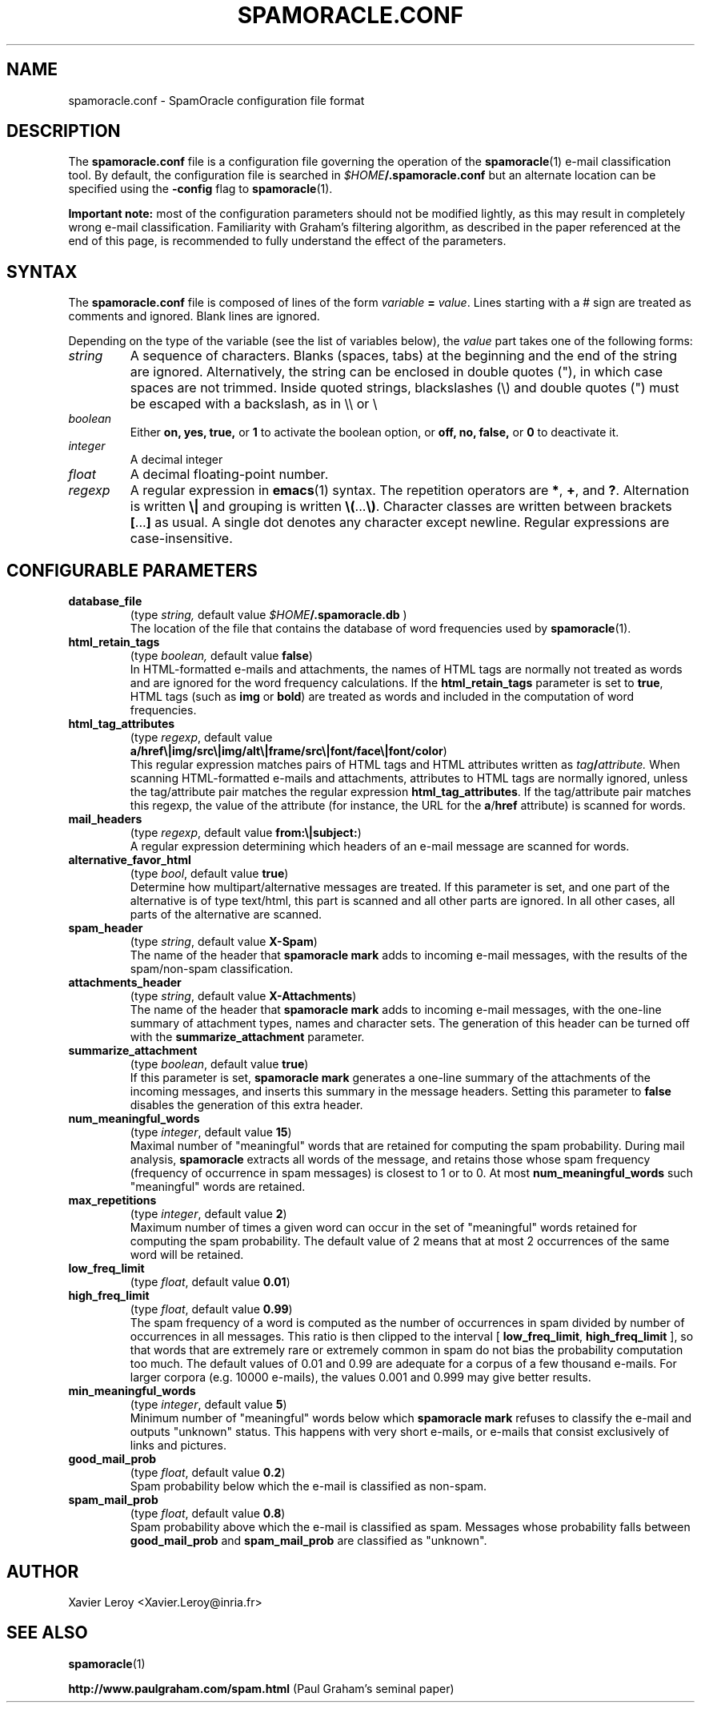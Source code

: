 .TH SPAMORACLE.CONF 5

.SH NAME
spamoracle.conf \- SpamOracle configuration file format

.SH DESCRIPTION
The
.B spamoracle.conf
file is a configuration file governing the operation of the
.BR spamoracle (1)
e-mail classification tool.  By default, the configuration file
is searched in
.IB $HOME /.spamoracle.conf
but an alternate location can be specified using the
.B -config
flag to
.BR spamoracle (1).

.B Important note:
most of the configuration parameters should not be modified lightly,
as this may result in completely wrong e-mail classification.  
Familiarity with Graham's filtering algorithm, as described in the
paper referenced at the end of this page, is recommended to fully
understand the effect of the parameters.

.SH SYNTAX

The
.B spamoracle.conf
file is composed of lines of the form
.I variable
.B =
.IR value .
Lines starting with a # sign are treated as comments and ignored.
Blank lines are ignored.

Depending on the type of the variable (see the list of variables below), the
.I value 
part takes one of the following forms:
.TP
.I string
A sequence of characters.  Blanks (spaces, tabs) at the beginning and the
end of the string are ignored.  Alternatively, the string can be
enclosed in double quotes ("), in which case spaces are not trimmed.
Inside quoted strings, blackslashes (\\) and double quotes (") must be
escaped with a backslash, as in \\\\ or \\\"
.TP
.I boolean
Either
.BR on,
.BR yes,
.BR true,
or
.B 1
to activate the boolean option, or
.BR off,
.BR no,
.BR false,
or
.B 0
to deactivate it.
.TP
.I integer
A decimal integer 
.TP
.I float
A decimal floating-point number.
.TP
.I regexp
A regular expression in
.BR emacs (1)
syntax.  The repetition operators are
.BR * ,
.BR + ,
and
.BR ? .
Alternation is written
.B \e|
and grouping is written
.BR \e( ... \e) .
Character classes are written between brackets
.BR [ ... ]
as usual.  A single dot denotes any character except newline.
Regular expressions are case-insensitive.

.SH CONFIGURABLE PARAMETERS

.TP
.B database_file
(type
.IR string,
default value
.IB $HOME /.spamoracle.db
)
.br
The location of the file that contains the database of word frequencies
used by
.BR spamoracle (1).
.TP
.B html_retain_tags
(type
.IR boolean,
default value
.BR false )
.br
In HTML-formatted e-mails and attachments, the names of HTML tags are
normally not treated as words and are ignored for the word frequency
calculations. If the
.B html_retain_tags
parameter is set to
.BR true ,
HTML tags (such as
.B img
or
.BR bold )
are treated as words and included in the computation of word frequencies.
.TP
.B html_tag_attributes
(type
.IR regexp ,
default value
.br
.BR a/href\e|img/src\e|img/alt\e|frame/src\e|font/face\e|font/color )
.br
This regular expression matches pairs of HTML tags and HTML attributes
written as
.IB tag / attribute.
When scanning HTML-formatted e-mails and attachments, attributes to
HTML tags are normally ignored, unless the tag/attribute pair matches
the regular expression
.BR html_tag_attributes .
If the tag/attribute pair matches this regexp, the value of the attribute
(for instance, the URL for the
.BR a / href
attribute) is scanned for words.
.TP
.B mail_headers
(type
.IR regexp ,
default value
.BR from:\e|subject: )
.br
A regular expression determining which headers of an e-mail message
are scanned for words.
.TP
.B alternative_favor_html
(type
.IR bool ,
default value
.BR true )
.br
Determine how multipart/alternative messages are treated.  If this
parameter is set, and one part of the alternative is of type text/html,
this part is scanned and all other parts are ignored.  In all other
cases, all parts of the alternative are scanned.
.TP
.B spam_header
(type
.IR string ,
default value
.BR X-Spam )
.br
The name of the header that
.B spamoracle mark
adds to incoming e-mail messages, with the results of the spam/non-spam 
classification.
.TP
.B attachments_header
(type
.IR string ,
default value
.BR X-Attachments )
.br
The name of the header that
.B spamoracle mark
adds to incoming e-mail messages, with the one-line summary of attachment 
types, names and character sets.  The generation of this header can
be turned off with the
.B summarize_attachment
parameter.
.TP
.B summarize_attachment
(type
.IR boolean ,
default value
.BR true )
.br
If this parameter is set,
.B spamoracle mark
generates a one-line summary of the attachments of the incoming messages,
and inserts this summary in the message headers.
Setting this parameter to
.B false
disables the generation of this extra header.
.TP
.B num_meaningful_words
(type
.IR integer ,
default value
.BR 15 )
.br
Maximal number of "meaningful" words that are retained for computing
the spam probability.  During mail analysis,
.B spamoracle
extracts all words of the message, and retains those whose spam frequency
(frequency of occurrence in spam messages) is closest to 1 or to 0.  
At most
.B num_meaningful_words
such "meaningful" words are retained.
.TP
.B max_repetitions
(type
.IR integer ,
default value
.BR 2 )
.br
Maximum number of times a given word can occur in the set of
"meaningful" words retained for computing the spam probability.
The default value of 2 means that at most 2 occurrences of the same
word will be retained.
.TP
.B low_freq_limit
(type
.IR float ,
default value
.BR 0.01 )
.TP
.B high_freq_limit
(type
.IR float ,
default value
.BR 0.99 )
.br
The spam frequency of a word is computed as the number of occurrences
in spam divided by number of occurrences in all messages.  This ratio
is then clipped to the interval [
.BR low_freq_limit ,
.B high_freq_limit
], so that words that are extremely rare or extremely common in spam
do not bias the probability computation too much.  The default values
of 0.01 and 0.99 are adequate for a corpus of a few thousand e-mails.
For larger corpora (e.g. 10000 e-mails), the values 0.001 and 0.999
may give better results.
.TP
.B min_meaningful_words
(type
.IR integer ,
default value
.BR 5 )
.br
Minimum number of "meaningful" words below which 
.B spamoracle mark
refuses to classify the e-mail and outputs "unknown" status.  This
happens with very short e-mails, or e-mails that consist exclusively of
links and pictures.
.TP
.B good_mail_prob
(type
.IR float ,
default value
.BR 0.2 )
.br
Spam probability below which the e-mail is classified as non-spam.
.TP
.B spam_mail_prob
(type
.IR float ,
default value
.BR 0.8 )
.br
Spam probability above which the e-mail is classified as spam.
Messages whose probability falls between
.B good_mail_prob
and
.B spam_mail_prob
are classified as "unknown".

.SH AUTHOR
Xavier Leroy <Xavier.Leroy@inria.fr>

.SH "SEE ALSO"

.BR spamoracle (1)

.B http://www.paulgraham.com/spam.html
(Paul Graham's seminal paper)


